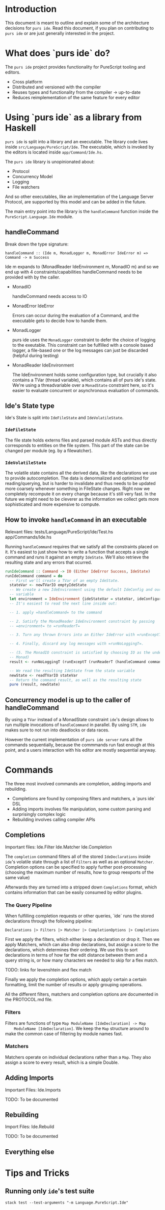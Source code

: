* Introduction
  This document is meant to outline and explain some of the architecture
  decisions for =purs ide=. Read this document, if you plan on contributing to
  =purs ide= or are just generally interested in the project.

* What does `purs ide` do?
  The =purs ide= project provides functionality for PureScript tooling and
  editors.
  - Cross platform
  - Distributed and versioned with the compiler
  - Reuses types and functionality from the compiler -> up-to-date
  - Reduces reimplementation of the same feature for every editor

* Using `purs ide` as a library from Haskell
  =purs ide= is split into a library and an executable. The library code lives
  inside =src/Language/PureScript/Ide=. The executable, which is invoked by the
  editors is located inside =app/Command/Ide.hs=.
  
  The =purs ide= library is unopinionated about:

  - Protocol 
  - Concurrency Model
  - Logging
  - File watchers

  And so other executables, like an implementation of the Language Server
  Protocol, are supported by this model and can be added in the future.

  The main entry point into the library is the =handleCommand= function inside
  the =PureScript.Language.Ide= module.
** handleCommand

   Break down the type signature:

   =handleCommand :: (Ide m, MonadLogger m, MonadError IdeError m) => Command -> m Success=
   
   Ide m expands to (MonadReader IdeEnvironment m, MonadIO m) and so we end up
   with 4 constraints/capabilities handleCommand needs to be provided with by
   the caller.

   - MonadIO

     handleCommand needs access to IO

   - MonadError IdeError

     Errors can occur during the evaluation of a Command, and the executable
     gets to decide how to handle them.

   - MonadLogger
     
     purs ide uses the =MonadLogger= constraint to defer the choice of logging
     to the exeutable. This constraint can be fulfilled with a console based
     logger, a file-based one or the log messages can just be discarded (helpful
     during testing)

   - MonadReader IdeEnvironment

     The IdeEnvironment holds some configuration type, but crucially it also
     contains a TVar (thread variable), which contains all of purs ide's state.
     We're using a threadvariable over a =MonadState= constraint here, so it's
     easier to evaluate concurrent or asynchronous evaluation of commands.

** Ide's State type
   Ide's State is split into =IdeFileState= and =IdeVolatileState=.

*** =IdeFileState=
   The file state holds externs files and parsed module ASTs and thus directly
   corresponds to entities on the file system. This part of the state can be
   changed per module (eg. by a filewatcher).

*** =IdeVolatileState=
   The volatile state contains all the derived data, like the declarations we
   use to provide autocompletion. The data is denormalized and optimized for
   reading/querying, but is harder to invalidate and thus needs to be updated
   more coarsely whenever something in FileState changes. Right now we
   completely recompute it on every change because it's still very fast. In the
   future we might need to be cleverer as the information we collect gets more
   sophisticated and more expensive to compute.

** How to invoke =handleCommand= in an executable
   Relevant files: tests/Language/PureScript/Ide/Test.hs app/Commands/Ide.hs

   Running =handleCommand= requires that we satisfy all the constraints placed
   on it. It's easiest to just show how to write a function that accepts a
   single command and runs it against an empty =IdeState=. We'll also retrieve
   the resulting state and any errors that ocurred.

   #+BEGIN_SRC haskell
     runIdeCommand :: Command -> IO (Either IdeError Success, IdeState)
     runIdeCommand command = do
       -- First we'll create a TVar of an empty IdeState.
       stateVar <- newTVarIO emptyIdeState
       -- We create a new IdeEnvironment using the default IdeConfig and our state
       -- variable
       let environment = IdeEnvironment {ideStateVar = stateVar, ideConfiguration = defConfig}
       -- It's easiest to read the next line inside out:

       -- 1. apply =handleCommand= to the command 

       -- 2. Satisfy the MonadReader IdeEnvironment constraint by passing
       -- =environment= to =runReaderT=

       -- 3. Turn any thrown Errors into an Either IdeError with =runExceptT=

       -- 4. Finally, discard any log messages with =runNoLoggingT=.

       -- (5. The MonadIO constraint is satisfied by choosing IO as the underlying
       -- Monad)
       result <- runNoLoggingT (runExceptT (runReaderT (handleCommand command) environment))

       -- We read the resulting IdeState from the state variable
       newState <- readTVarIO stateVar
       -- Return the command result, as well as the resulting state
       pure (result, newState)
   #+END_SRC

** Concurrency model is up to the caller of handleCommand

   By using a =TVar= instead of a MonadState constraint =ide='s design allows to
   run multiple invocations of =handleCommand= in parallel. By using =STM=,
   =ide= makes sure to not run into deadlocks or data races.

   However the current implementation of =purs ide server= runs all the commands
   sequentially, because the commmands run fast enough at this point, and a
   users interaction with his editor are mostly sequential anyway.
* Commands
  The three most involved commands are completion, adding imports and rebuilding.

  - Completions are found by composing filters and matchers, a `purs ide` DSL
  - Adding imports involves file manipulation, some custom parsing and surprisingly complex logic
  - Rebuilding involves calling compiler APIs
** Completions
   Important files: Ide.Filter Ide.Matcher Ide.Completion

   The =completion= command filters all of the stored =IdeDeclarations= inside
   =ide='s volatile state through a list of =Filters= as well as an optional
   =Matcher=. Completion options can be specified to apply further
   post-processing (choosing the maximum number of results, how to group
   reexports of the same value)

   Afterwards they are turned into a stripped down =Completions=
   format, which contains information that can be easily consumed by editor
   plugins.

*** The Query Pipeline
    
    When fulfilling completion requests or other queries, `ide` runs the stored
    declarations through the following pipeline:

    =Declarations |> Filters |> Matcher |> CompletionOptions |> Completions=

    First we apply the filters, which either keep a declaration or drop it. Then
    we apply Matchers, which can also drop declarations, but assign a score to
    the declarations, which determines their ordering. We use this to sort
    declarations in terms of how far the edit distance between them and a query
    string is, or how many characters we needed to skip for a flex match.

    TODO: links for levenshtein and flex match

    Finally we apply the completion options, which apply certain a certain
    formatting, limit the number of results or apply grouping operations.

    All the different filters, matchers and completion options are documented in
    the PROTOCOL.md file.
    
*** Filters
    Filters are functions of type =Map ModuleName [IdeDeclaration] -> Map
    ModuleName [IdeDeclaration]=. We keep the =Map= structure around to make the
    common case of filtering by module names fast.

*** Matchers
    Matchers operate on individual declarations rather than a =Map=. They also
    assign a score to every result, which is a simple Double.
** Adding Imports
   Important Files: Ide.Imports

   TODO: To be documented
** Rebuilding
   Import Files: Ide.Rebuild

   TODO: To be documented
** Everything else
* Tips and Tricks
** Running only =ide='s test suite
   ~stack test --test-arguments "-m Language.PureScript.Ide"~
* Thoughts to be assigned
** Using externs files as source of truth
*** Pros
- Everything has types, because it went through the compiler
- Module visibility is respected, because everything went through the compiler
- Works even when the source file has syntax errors/doesn't compile
- Easy plug-and-play, people rarely change the `output/` directory (as
  opposed to the file structure)
- Decoding JSON is fast! (As opposed to parsing source code)
*** Cons
- All type synonyms are expanded (Just something the compiler does)
- Means non-exported values are unaccessible (They should be in scope while
  editing the corresponding module though)
- Can serve stale declaration information, eg. a declaration might've been
  removed from a module, but the module doesn't compile yet, so the externs
  hasn't been overridden and we still suggest the declaration
- Can serve stale module information, when a source file gets deleted, the
  corresponding externs file does not. Which means we can't detect whether a
  module still exists.
- No source positions or docstrings
** When source globs are added
*** New features enabled
- Enables go-to-definition by allowing us to grab source spans for declarations
- Enables us to recover type signatures without synonyms expanded
- Enables us to grab docstrings (We don't do that yet, unfortunately)
*** Cons
- Slower startup (Actually the load command takes longer, but because the server
  is useless until load has been run I count that as startup). Startup on
  slamdata is at around 5-6seconds.
- Higher memory footprint. We hold the ASTs for all the modules and add
  additional information to the declarations TODO: quantify this for slamdata
- It's harder to watch source files for changes, because they aren't collected
  in a single directory (which is why we don't do it)
** PureScript's package story involves downloading all the source
- Great for us, because we get go-to-definition and docstrings without having to
  query some external resource
